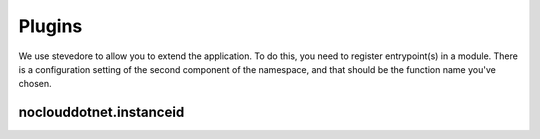 Plugins
=======

We use stevedore to allow you to extend the application.  To do this, you need
to register entrypoint(s) in a module.  There is a configuration setting of the
second component of the namespace, and that should be the function name you've
chosen.



noclouddotnet.instanceid
------------------------

.. list-plugins:: noclouddotnet.instanceid
    :detailed:
